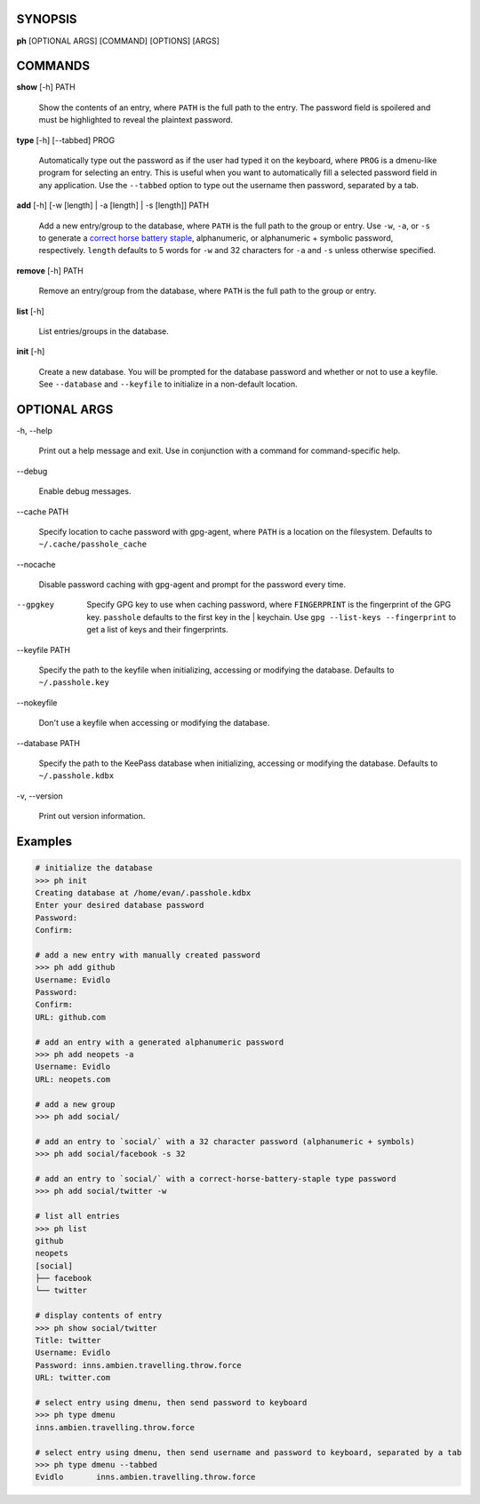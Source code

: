 SYNOPSIS
--------

**ph** [OPTIONAL ARGS] [COMMAND] [OPTIONS] [ARGS]

COMMANDS
--------

**show** [-h] PATH

    Show the contents of an entry, where ``PATH`` is the full path to the entry.  The password field is spoilered and must be highlighted to reveal the plaintext password.

**type** [-h] [--tabbed] PROG

  Automatically type out the password as if the user had typed it on the keyboard, where ``PROG`` is a dmenu-like program for selecting an entry.  This is useful when you want to automatically fill a selected password field in any application.  Use the ``--tabbed`` option to type out the username then password, separated by a tab.
  
**add** [-h] [-w [length] | -a [length] | -s [length]] PATH

  Add a new entry/group to the database, where ``PATH`` is the full path to the group or entry.  Use ``-w``, ``-a``, or ``-s`` to generate a `correct horse battery staple`_, alphanumeric, or alphanumeric + symbolic password, respectively.  ``length`` defaults to 5 words for ``-w`` and 32 characters for ``-a`` and ``-s`` unless otherwise specified.
  
.. _correct horse battery staple: http://xkcd.com/936


**remove** [-h] PATH

  Remove an entry/group from the database, where ``PATH`` is the full path to the group or entry.

**list** [-h]

  List entries/groups in the database.

**init** [-h]

  Create a new database.  You will be prompted for the database password and whether or not to use a keyfile.  See ``--database`` and ``--keyfile`` to initialize in a non-default location.

OPTIONAL ARGS
-------------

\-h, \-\-help

  Print out a help message and exit. Use in conjunction with a command for command-specific help.                                                                                                                                                   
\-\-debug

  Enable debug messages.
                                                                                                   
\-\-cache PATH

  Specify location to cache password with gpg-agent, where ``PATH`` is a location on the filesystem. Defaults to ``~/.cache/passhole_cache``   
  
\-\-nocache

  Disable password caching with gpg-agent and prompt for the password every time.                                                                        
                                                                                                   
--gpgkey

  Specify GPG key to use when caching password, where ``FINGERPRINT`` is the fingerprint of the GPG key. ``passhole`` defaults to the first key in the    | keychain. Use ``gpg --list-keys --fingerprint`` to get a list of keys and their fingerprints.  
  
\-\-keyfile PATH

  Specify the path to the keyfile when initializing, accessing or modifying the database. Defaults to ``~/.passhole.key``                                    
\-\-nokeyfile

  Don't use a keyfile when accessing or modifying the database.
                                                                                                   
\-\-database PATH

  Specify the path to the KeePass database when initializing, accessing or modifying the database. Defaults to ``~/.passhole.kdbx``                     

\-v, \-\-version

  Print out version information.                                               
                                                                                                   

Examples
--------

.. code:: bash

   # initialize the database
   >>> ph init
   Creating database at /home/evan/.passhole.kdbx
   Enter your desired database password
   Password:
   Confirm:

   # add a new entry with manually created password
   >>> ph add github
   Username: Evidlo
   Password: 
   Confirm: 
   URL: github.com

   # add an entry with a generated alphanumeric password
   >>> ph add neopets -a
   Username: Evidlo
   URL: neopets.com

   # add a new group
   >>> ph add social/
   
   # add an entry to `social/` with a 32 character password (alphanumeric + symbols)
   >>> ph add social/facebook -s 32

   # add an entry to `social/` with a correct-horse-battery-staple type password
   >>> ph add social/twitter -w

   # list all entries
   >>> ph list
   github
   neopets
   [social]
   ├── facebook
   └── twitter

   # display contents of entry
   >>> ph show social/twitter
   Title: twitter
   Username: Evidlo
   Password: inns.ambien.travelling.throw.force
   URL: twitter.com

   # select entry using dmenu, then send password to keyboard
   >>> ph type dmenu
   inns.ambien.travelling.throw.force

   # select entry using dmenu, then send username and password to keyboard, separated by a tab
   >>> ph type dmenu --tabbed
   Evidlo	inns.ambien.travelling.throw.force
